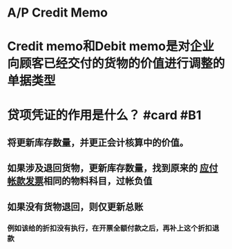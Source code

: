 * A/P Credit Memo
* Credit memo和Debit memo是对企业向顾客已经交付的货物的价值进行调整的单据类型
* 贷项凭证的作用是什么？ #card #B1
:PROPERTIES:
:card-last-interval: 4
:card-repeats: 2
:card-ease-factor: 2.28
:card-next-schedule: 2022-06-22T01:12:38.641Z
:card-last-reviewed: 2022-06-18T01:12:38.641Z
:card-last-score: 5
:END:
** 将更新库存数量，并更正会计核算中的价值。
** 如果涉及退回货物，更新库存数量，找到原来的 [[file:./应付帐款发票.org][应付帐款发票]]相同的物料科目，过帐负值
** 如果没有货物退回，则仅更新总账
*** 例如该给的折扣没有执行，在开票全额付款之后，再补上这个折扣退款